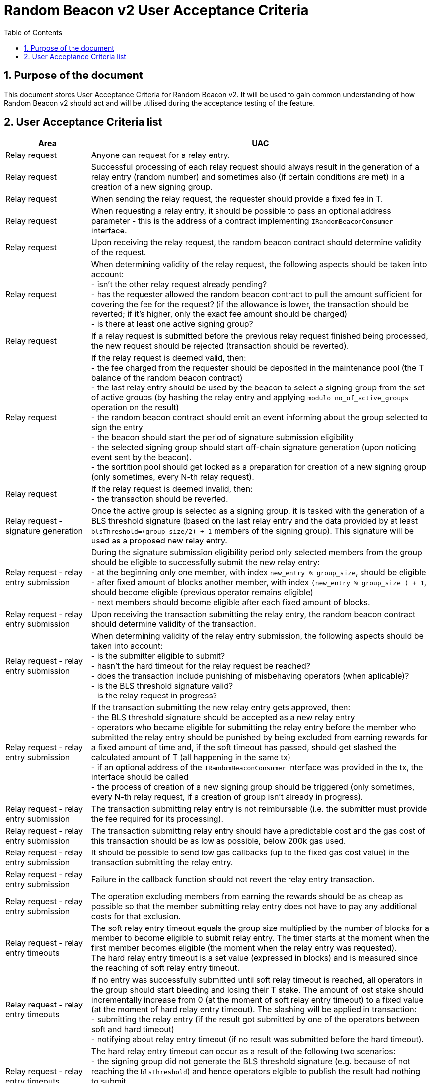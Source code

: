 :toc: macro

= Random Beacon v2 User Acceptance Criteria

:icons: font
:numbered:
toc::[]

== Purpose of the document
This document stores User Acceptance Criteria for Random Beacon v2. It will be
used to gain common understanding of how Random Beacon v2 should act and will be
utilised during the acceptance testing of the feature.

== User Acceptance Criteria list

[%header,cols="1,4"]
|===
| Area
| UAC

| Relay request
| Anyone can request for a relay entry.

| Relay request
| Successful processing of each relay request should always result in the
  generation of a relay entry (random number) and sometimes also (if certain
  conditions are met) in a creation of a new signing group.

| Relay request
| When sending the relay request, the requester should provide a fixed fee in T.

| Relay request
| When requesting a relay entry, it should be possible to pass an optional
  address parameter - this is the address of a contract implementing
  `IRandomBeaconConsumer` interface.

| Relay request
| Upon receiving the relay request, the random beacon contract should determine
  validity of the request.

| Relay request
| When determining validity of the relay request, the following aspects should
  be taken into account: +
  - isn’t the other relay request already pending? +
  - has the requester allowed the random beacon contract to pull the amount 
  sufficient for covering the fee for the request? (if the allowance is lower, 
  the transaction should be reverted; if it's higher, only the exact fee amount
  should be charged) +
  - is there at least one active signing group?

| Relay request
| If a relay request is submitted before the previous relay request finished
  being processed, the new request should be rejected (transaction should be
  reverted).

| Relay request
| If the relay request is deemed valid, then: +
  - the fee charged from the requester should be deposited in the maintenance
  pool (the T balance of the random beacon contract) +
  - the last relay entry should be used by the beacon to select a signing
  group from the set of active groups (by hashing the relay entry and applying
  `modulo no_of_active_groups` operation on the result) +
  - the random beacon contract should emit an event informing about the group
  selected to sign the entry +
  - the beacon should start the period of signature submission eligibility +
  - the selected signing group should start off-chain signature generation (upon
  noticing event sent by the beacon). +
  - the sortition pool should get locked as a preparation for creation of a new
  signing group (only sometimes, every N-th relay request).

| Relay request
| If the relay request is deemed invalid, then: +
  - the transaction should be reverted.

| Relay request - signature generation
| Once the active group is selected as a signing group, it is tasked with the
  generation of a BLS threshold signature (based on the last relay entry and
  the data provided by at least `blsThreshold=(group_size/2) + 1` members of the
  signing group). This signature will be used as a proposed new relay entry.

| Relay request - relay entry submission
| During the signature submission eligibility period only selected members from
  the group should be eligible to successfully submit the new relay entry: +
  - at the beginning only one member, with index `new_entry % group_size`,
  should be eligible +
  - after fixed amount of blocks another member, with index `(new_entry %
  group_size ) + 1`, should become eligible (previous operator remains eligible) +
  - next members should become eligible after each fixed amount of blocks.

| Relay request - relay entry submission
| Upon receiving the transaction submitting the relay entry, the random beacon
  contract should determine validity of the transaction.

| Relay request - relay entry submission
| When determining validity of the relay entry submission, the following aspects
  should be taken into account: +
  - is the submitter eligible to submit? +
  - hasn’t the hard timeout for the relay request be reached? +
  - does the transaction include punishing of misbehaving operators (when
  aplicable)? +
  - is the BLS threshold signature valid? +
  - is the relay request in progress?

| Relay request - relay entry submission
| If the transaction submitting the new relay entry gets approved, then: +
  - the BLS threshold signature should be accepted as a new relay entry +
  - operators who became eligible for submitting the relay entry before the
  member who submitted the relay entry should be punished by being excluded from
  earning rewards for a fixed amount of time and, if the soft timeout has
  passed, should get slashed the calculated amount of T (all happening in the
  same tx) +
  - if an optional address of the `IRandomBeaconConsumer` interface was provided
  in the tx, the interface should be called +
  - the process of creation of a new signing group should be triggered (only
  sometimes, every N-th relay request, if a creation of group isn't already in
  progress).

| Relay request - relay entry submission
| The transaction submitting relay entry is not reimbursable (i.e. the submitter
  must provide the fee required for its processing).

| Relay request - relay entry submission
| The transaction submitting relay entry should have a predictable cost and the
  gas cost of this transaction should be as low as possible, below 200k gas used.

| Relay request - relay entry submission
| It should be possible to send low gas callbacks (up to the fixed gas cost
  value) in the transaction submitting the relay entry.

| Relay request - relay entry submission
| Failure in the callback function should not revert the relay entry transaction.

| Relay request - relay entry submission
| The operation excluding members from earning the rewards should be as cheap as
  possible so that the member submitting relay entry does not have to pay any
  additional costs for that exclusion.

| Relay request - relay entry timeouts
| The soft relay entry timeout equals the group size multiplied by the number of
  blocks for a member to become eligible to submit relay entry. The timer starts
  at the moment when the first member becomes eligible (the moment when the
  relay entry was requested). +
  The hard relay entry timeout is a set value (expressed in blocks) and is
  measured since the reaching of soft relay entry timeout.

| Relay request - relay entry timeouts
| If no entry was successfully submitted until soft relay timeout is reached,
  all operators in the group should start bleeding and losing their T stake. The
  amount of lost stake should incrementally increase from 0 (at the moment of
  soft relay entry timeout) to a fixed value (at the moment of hard relay entry
  timeout). The slashing will be applied in transaction: +
  - submitting the relay entry (if the result got submitted by one of
  the operators between soft and hard timeout) +
  - notifying about relay entry timeout (if no result was submitted before the
  hard timeout).

| Relay request - relay entry timeouts
| The hard relay entry timeout can occur as a result of the following two
  scenarios: +
  - the signing group did not generate the BLS threshold signature (e.g. because
  of not reaching the `blsThreshold`) and hence operators elgible to publish the
  result had nothing to submit +
  - the signing group did genearte the BLS threshold signature, but none of the
  eligible operators have submitted the result.

| Relay request - relay entry timeouts
| Anyone can send a transaction reporting hard relay entry timeout.

| Relay request - relay entry timeouts
| Upon noticing the hard relay entry timeout notification, the random beacon
  contract should determine its validity.

| Relay request - relay entry timeouts
| When determining validity of the hard relay entry timeout notification, the
  following aspects should be taken into account: +
  - does it reference the existing relay request? (if not, then notification
  invalid) +
  - has the hard relay entry timeout passed? (if not, then notification invalid) +
  - does the transaction include termination of the inactive group and punishing
  its operators? (if not, then notification invalid).

| Relay request - relay entry timeouts
| If the hard relay entry timeout notification was deemed justified, then: +
  - the signing group should get terminated +
  - all signing group members should be punished by being slashed the fixed
  amount of T and being excluded from earning rewards for a fixed amount of
  time +
  - the process of choosing a signing group and tasking it with a relay entry
  generation should be repeated (as part of the same relay request) +
  - if there are no active groups to choose from, the request should get
  terminated and no result should be produced (in order for the next requests to
  get processed successfully, the manual genesis must be first triggered).

| Relay entry utilisation
| Applications wanting to use a relay entry should submit another transaction
  using the relay entry value previously set by the random beacon.

| Relay entry utilisation
| Smart contract consuming new relay entry needs to implement
  `IRandomBeaconConsumer` interface.

| Group creation
| New groups should be created with a fixed frequency of relay requests (every
  `N`-th relay request should result in the creation of a new group).

| Group creation
| If according to group creation frequency the relay request is the one that
  should trigger new group creation, the creation should be triggered once a new
  relay entry appears on the chain (all off-chain clients should start the
  process of creation of new group using the new entry value and a view
  sortition pool function call).

| Group creation
| Frequency must be rare enough to leave the time for the group creation and
  then (when the pool gets unlocked) for joining operators to pools.

| Group creation
| Group creation start transaction should be embedded into relay entry
  submission transaction.

| Group creation
| Group creation start transaction should emit the group creation start event.

| Group creation
| Any logic related to group creation should not affect the gas cost of relay
  entry transactions by more than a couple of thousands of gas units.

| Group creation
| The sortition pool should weigh operators by stake and allow to select the
  same operator to group multiple times.

| Group creation - genesis
| Beacon genesis should trigger the first group creation based on a fixed,
  arbitrary seed value.

| Group creation - genesis
| It should not be possible to perform beacon genesis if there are some active
  groups.

| Group creation - genesis
| Everybody should be able to run beacon genesis in the following situations: +
  - when no groups were created by the random beacon before +
  or +
  - when there were some groups created by the random beacon before, but they
  all have expired.

| Group creation
| Group creation start transaction should start the period of DKG result
  submission eligibility.

| Group creation - selecting members
| Upon noticing the group creation start event, off-chain clients should call
  the sortition function which should select `group_size` pool members to the
  candidate group based on the current relay entry, ensuring that the higher is
  the stake of an operator, the higher is his chance of being selected to the
  group.

| Group creation - DKG
| After group members are determined, clients should perform off-chain DKG
  (distributed key generation), resulting either in success or timeout. The
  success result should contain list of members of the candidate group, the
  public key of the group and list of misbehaving members (members who were
  inactive or were disqualified) and should be submitted by eligible group
  member on-chain.

| Group creation - DKG submission
| When determining validity of the tx submitting the DKG result, the following
  aspects should be taken into account: +
  - is the submitter eligible at the moment to send the tx? +
  - are there enough supporting signatures on the result? +
  - are all the signatures valid? +
  - do the signatures come from the stakers with at least a minimum stake? +
  Only if all the above conditions have been met, the tx is considered valid.

| Group creation - DKG submission
| The transaction submitting DKG result should have a predictable cost.

| Group creation - DKG submission
| At a given moment, only selected members from the group should be eligible to
  successfully submit the DKG result to the chain: +
  - at the beginning (right after group creation start transaction is submitted)
  only one member, with index `hash(new_group_pubkey) % group_size`, should be
  eligible +
  - after fixed amount of blocks another member, with index
  `(hash(new_group_pubkey) % group_size ) + 1`, should become eligible (previous
  operator remains eligible) +
  - next members should become eligible after each fixed amount of blocks.

| Group creation - DKG submission
| If random beacon deems the transaction submitting the DKG valid, then: +
  - the DKG result submission eligibility period should finish (all other
  results should be rejected from now on) +
  - a challenge period should start.

| Group creation - DKG challenge
| Anyone can send a challenge notification that submitted DKG result contains
  group members not selected by the pool.

| Group creation - DKG challenge
| Upon processing the challenge notification, the random beacon contract should
  determine validity of the challenge.

| Group creation - DKG challenge
| When determining validity of the challenge, the following aspects should be
  taken into account: +
  - does it reference existing DKG result (if not, then challenge invalid) +
  - within or outside of the challenge period for the specified DKG result (if
  outside, then invalid) +
  - have all members included in the result been selected by the sortition pool
  to be in the group (if yes, then challenge invalid).

| Group creation - DKG challenge
| If the challenge notification was received within the challenge period and was
  deemed justified, then: +
  - the malicious DKG result should be immediately discarded (in the same
  transaction in which notification happened) +
  - all sortition pool members who signed the result should be slashed (fixed
  amount) (in the same tx) +
  - notifier should receive 5% from the total slashed amount (in the same tx) +
  - remaning 95% of the total slashed amount should be burned or allocated for
  the maintenance pool of the staking contract +
  - the members of the signing group should be given another chance to publish
  the DKG result +
  - DKG timeout timer and the result submission eligibility order should be
  reset.

| Group creation - DKG challenge
| If the challenge notification was received within the challenge period and was
  not justified, then: +
  - challenge transaction is reverted.

| Group creation - DKG challenge
| If the challenge notification (justified or not) was received outside of the
  challenge period, then: +
  - challenge transaction is reverted.

| Group creation - DKG acceptance
| Anyone can request unlocking of the sortition pool and marking of the DKG
  result as accepted (but not all requests will be processed positively).

| Group creation - DKG acceptance
| Upon processing the transaction unlocking the sortition pool and marking the
  DKG result as accepted, the random beacon contract should determine validity
  of the transaction.

| Group creation - DKG acceptance
| When determining validity of the tx unlocking the sortition pool and accepting
  the DKG result, the following aspects should be taken into account: +
  - is the sortition pool locked? +
  - has the challenge period already passed? +
  - is the sender eligible to accept the DKG result? +
  Only if all the above conditions have been met, the tx is considered valid.

| Group creation - DKG acceptance
| At the beginning (right after DKG result is submitted on chain) only the
  submitter should be eligible to accept the DKG result and earn the reward.
  After a fixed amount of time everybody should become eliglible to accept the
  DKG result.

| Group creation - DKG acceptance
| If the transaction unlocking the sortition pool and marking the DKG result as
  accepted gets approved, then: +
  - the sortition pool should get unlocked +
  - the DKG result should be accepted and a group should be created based on the
  candidate group +  
  - submitter should receive the fixed reward (in T), paid from the maintenance
  pool to the submitter’s address (in the same tx) +
  - operators who became eligible for submitting the DKG result before the
  member who submitted the DKG result should be punished by being excluded from
  earning rewards for a fixed amount of time (in the same tx).

| Group creation - DKG timeout
| The DKG submission timeout equals the group size multiplied by the number of
  blocks for a member to become eligible to submit the DKG result plus the
  number of blocks covering for the time of DKG generation. The timer should
  start when the first member becomes eligible (the moment when DKG was
  requested). The timer gets reset when a valid DKG result challenge is
  submitted. 

| Group creation - DKG timeout
| Anyone can send a transaction reporting DKG timeout.

| Group creation - DKG timeout
| Upon noticing the DKG timeout notification, the random beacon contract should
  determine its validity.

| Group creation - DKG timeout
| When determining validity of the DKG timeout notification, the following
  aspects should be taken into account: +
  - does it reference the existing DKG request? (if not, then notification
  invalid) +
  - has the DKG timeout passed? (if not, then notification invalid) +
  - is the sortition pool in a locked state (if not - meaning somebody already
  unlocked it - then notification invalid).

| Group creation - DKG timeout
| If the DKG timeout notification was deemed justified, then: +
  - the pool should be unlocked +
  - the fixed amount reward (in T) should be sent from the maintenance pool to
  the notifier.

| Sortition pool - punishments
| Member of the sortition pool can be punished with temporary exclusion from 
  earning rewards as a result of: +
  - misbehavior during the DKG submission +
  - misbehavior during relay entry submission.

| Sortition pool - punishments
| The operation excluding members from earning the rewards should be as cheap as
  possible so that the member submitting the relay entry or the DKG result does
  not have to pay any additional costs for that exclusion.

| Sortition pool - rewards
| Operators in the sortition pool can earn T for multiple activities: +
  - for staying in the pool (given weekly, proportionally to stake) +
  - for successful submission of the DKG result (fixed value) +
  - for successful unlocking of the sortition pool if DKG timed out.

| Sortition pool - locking
| When the sortition pool is locked, no operator can enter the pool.

| Sortition pool - locking
| When the sortition pool is locked, no operator can leave the pool.

| Sortition pool - locking
| When the sortition pool is locked, no operator can update its state.

| Sortition pool - locking
| Once the sortition pool gets unlocked, operators can leave the pool.

| Sortition pool - locking
| Once the sortition pool gets unlocked, new operators can join the pool.

| Sortition pool - locking
| Once the sortition pool gets unlocked, operators can update their state.

| Sortition pool - locking
| Operator's staked amount can change regardless if the pool is at the moment in
  the locked or in the unlocked state (e.g. operator can be slashed during the
  lock as a result of relay entry timeout).

// TODO: Once starting values for governable parameters are agreed upon,
// add them to the UACs

| Governable parameters
| Every `N`-th relay request initiates creation of a new signing group.
  This group creation frequency should be a governable parameter.

| Governable parameters
| The length of the challenge period should be a governable parameter.

| Governable parameters
| The slashing amount for submitting malicious DKG result should be a governable
  parameter.

| Governable parameters
| The max slashing amount for not submitting the relay entry before the hard
  timeout should be a governable parameter.

| Governable parameters
| The reward for submitting a DKG result should be a governable parameter.

| Governable parameters
| The reward for unlocking the sortition pool if DKG timed out should be a
  governable parameter.

| Governable parameters
| Number of blocks after which a new operator is added to the list of operators
  eligible for submitting the DKG result and unlocking the group should be a
  governable parameter. Its initial value should be set to 10 blocks.

| Governable parameters
| The value of the fee for processing a relay request should be a governable
  parameter.

| Governable parameters
| The frequency (in blocks) of adding new group members as eligible to submit
  relay entry should be a governable parameter. Its initial value should be set
  to 10 blocks.

| Governable parameters
| The frequency (in blocks) of adding new group members as eligible to submit a
  DKG result should be a governable parameter. Its initial value should be set
  to 10 blocks.

| Governable parameters
| The hard timeout for a relay entry should be a governable parameter. Its
  initial value should be set to 24 hours (expressed in blocks, where we assume
  `1 block = 15s`).

| Governable parameters
| The length of the period during which operators won't be able to earn rewards
  as a punishment for misbehaviour during submission of DKG or relay entry
  should be a governable parameter. Its initial value should be set to 3 weeks.

| Governable parameters
| The callback gas limit should be a governable parameter. Its initial value
  should be set to 50k gas.

| Governable parameters
| All random beacon governable parameters should be modifiable by the authorized
  entity.

| Upgradability
| The random beacon contract should not be upgradeable.
|===
